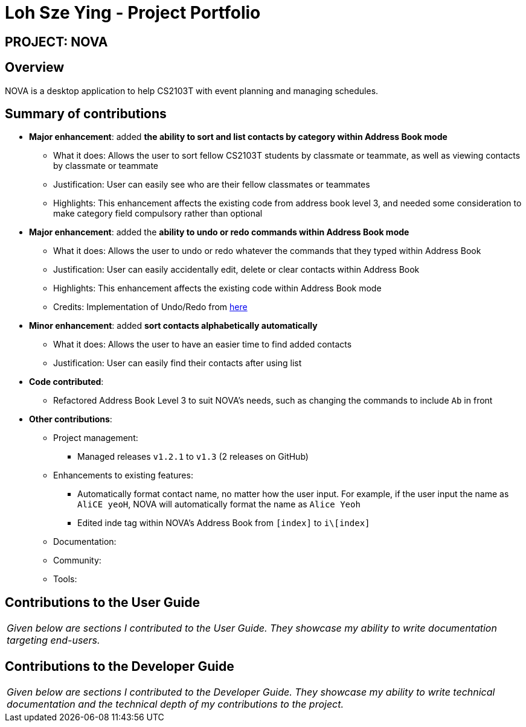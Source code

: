 = Loh Sze Ying - Project Portfolio
:site-section: AboutUs
:imagesDir: ../images
:stylesDir: ../stylesheets

== PROJECT: NOVA

== Overview

NOVA is a desktop application to help CS2103T with event planning and managing schedules.

== Summary of contributions

* *Major enhancement*: added **the ability to sort and list contacts by category within Address Book mode**
** What it does: Allows the user to sort fellow CS2103T students by classmate or teammate, as well as viewing contacts by classmate or teammate
** Justification: User can easily see who are their fellow classmates or teammates
** Highlights: This enhancement affects the existing code from address book level 3, and needed some consideration to make category field compulsory rather than optional

* *Major enhancement*: added the **ability to undo or redo commands within Address Book mode**
** What it does: Allows the user to undo or redo whatever the commands that they typed within Address Book
** Justification: User can easily accidentally edit, delete or clear contacts within Address Book
** Highlights: This enhancement affects the existing code within Address Book mode
** Credits: Implementation of Undo/Redo from link:https://github.com/nus-cs2103-AY1920S2/addressbook-level3/blob/master/docs/DeveloperGuide.adoc#proposed-undoredo-feature[here]

* *Minor enhancement*: added **sort contacts alphabetically automatically**
** What it does: Allows the user to have an easier time to find added contacts
** Justification: User can easily find their contacts after using list

* *Code contributed*:
** Refactored Address Book Level 3 to suit NOVA's needs, such as changing the commands to include `Ab` in front

* *Other contributions*:

** Project management:
*** Managed releases `v1.2.1` to `v1.3` (2 releases on GitHub)

** Enhancements to existing features:
*** Automatically format contact name, no matter how the user input. For example, if the user input the name as `AliCE yeoH`, NOVA will automatically format the name as `Alice Yeoh`
*** Edited inde tag within NOVA's Address Book from `[index]` to `i\[index]`

** Documentation:

** Community:

** Tools:

== Contributions to the User Guide

|===
|_Given below are sections I contributed to the User Guide. They showcase my ability to write documentation targeting end-users._
|===

//include::../UserGuide.adoc[tag=delete]

//include::../UserGuide.adoc[tag=dataencryption]

== Contributions to the Developer Guide

|===
|_Given below are sections I contributed to the Developer Guide. They showcase my ability to write technical documentation and the technical depth of my contributions to the project._
|===

//include::../DeveloperGuide.adoc[tag=undoredo]

//include::../DeveloperGuide.adoc[tag=dataencryption]
